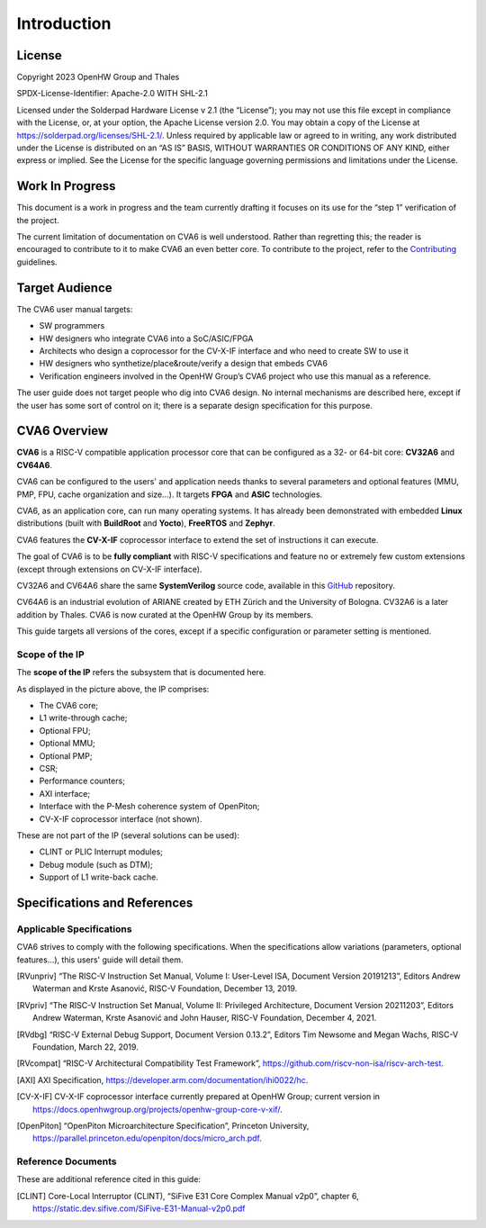 ﻿..
   Copyright (c) 2023 OpenHW Group
   Copyright (c) 2023 Thales

   SPDX-License-Identifier: Apache-2.0 WITH SHL-2.1

.. Level 1
   =======

   Level 2
   -------

   Level 3
   ~~~~~~~

   Level 4
   ^^^^^^^

.. _cva6_user_guide_introduction:

Introduction
============

License
-------
Copyright 2023 OpenHW Group and Thales

SPDX-License-Identifier: Apache-2.0 WITH SHL-2.1

Licensed under the Solderpad Hardware License v 2.1 (the “License”); you may not use this file except in compliance with the License, or, at your option, the Apache License version 2.0.
You may obtain a copy of the License at https://solderpad.org/licenses/SHL-2.1/.
Unless required by applicable law or agreed to in writing, any work distributed under the License is distributed on an “AS IS” BASIS, WITHOUT WARRANTIES OR CONDITIONS OF ANY KIND, either express or implied.
See the License for the specific language governing permissions and limitations under the License.

Work In Progress
----------------
This document is a work in progress and the team currently drafting it focuses on its use for the “step 1” verification of the project.

The current limitation of documentation on CVA6 is well understood.
Rather than regretting this; the reader is encouraged to contribute to it to make CVA6 an even better core.
To contribute to the project, refer to the Contributing_ guidelines.

.. _Contributing: https://github.com/jquevremont/cva6/blob/master/CONTRIBUTING.md

Target Audience
---------------
The CVA6 user manual targets:

* SW programmers
* HW designers who integrate CVA6 into a SoC/ASIC/FPGA
* Architects who design a coprocessor for the CV-X-IF interface and who need to create SW to use it
* HW designers who synthetize/place&route/verify a design that embeds CVA6
* Verification engineers involved in the OpenHW Group’s CVA6 project who use this manual as a reference.

The user guide does not target people who dig into CVA6 design. No internal mechanisms are described here,
except if the user has some sort of control on it; there is a separate design specification for this purpose.

CVA6 Overview
--------------
**CVA6** is a RISC-V compatible application processor core that can be configured
as a 32- or 64-bit core: **CV32A6** and **CV64A6**.

CVA6 can be configured to the users' and application needs thanks to several
parameters and optional features (MMU, PMP, FPU, cache organization and size...).
It targets **FPGA** and **ASIC** technologies.

CVA6, as an application core, can run many operating systems. It has already been
demonstrated with embedded **Linux** distributions (built with **BuildRoot** and
**Yocto**), **FreeRTOS** and **Zephyr**.

CVA6 features the **CV-X-IF** coprocessor interface to extend the set of instructions it can execute.

The goal of CVA6 is to be **fully compliant** with RISC-V specifications and feature no or extremely
few custom extensions (except through extensions on CV-X-IF interface).

CV32A6 and CV64A6 share the same **SystemVerilog** source code, available in this GitHub_ repository.

.. _GitHub: https://github.com/openhwgroup/cva6/

CV64A6 is an industrial evolution of ARIANE created by ETH Zürich and the
University of Bologna. CV32A6 is a later addition by Thales. CVA6 is now
curated at the OpenHW Group by its members.

This guide targets all versions of the cores, except if a specific configuration or parameter setting is mentioned.

Scope of the IP
~~~~~~~~~~~~~~~

The **scope of the IP** refers the subsystem that is documented here.

.. image:: https://github.com/jquevremont/cva6/blob/master/docs/02_cva6_requirements/images/cva6_scope.png

As displayed in the picture above, the IP comprises:

-  The CVA6 core;
-  L1 write-through cache;
-  Optional FPU;
-  Optional MMU;
-  Optional PMP;
-  CSR;
-  Performance counters;
-  AXI interface;
-  Interface with the P-Mesh coherence system of OpenPiton;
-  CV-X-IF coprocessor interface (not shown).

These are not part of the IP (several solutions can be used):

-  CLINT or PLIC Interrupt modules;
-  Debug module (such as DTM);
-  Support of L1 write-back cache.

Specifications and References
-----------------------------

Applicable Specifications
~~~~~~~~~~~~~~~~~~~~~~~~~

CVA6 strives to comply with the following specifications. When the 
specifications allow variations (parameters, optional features...),
this users' guide will detail them.

.. [RVunpriv] “The RISC-V Instruction Set Manual, Volume I: User-Level ISA,
   Document Version 20191213”, Editors Andrew Waterman and Krste Asanović,
   RISC-V Foundation, December 13, 2019.
   
.. [RVpriv] “The RISC-V Instruction Set Manual, Volume II: Privileged
   Architecture, Document Version 20211203”, Editors Andrew Waterman, Krste
   Asanović and John Hauser, RISC-V Foundation, December 4, 2021.

.. [RVdbg] “RISC-V External Debug Support, Document Version 0.13.2”,
   Editors Tim Newsome and Megan Wachs, RISC-V Foundation, March 22, 2019.

.. [RVcompat] “RISC-V Architectural Compatibility Test Framework”,
   https://github.com/riscv-non-isa/riscv-arch-test.

.. [AXI] AXI Specification,
   https://developer.arm.com/documentation/ihi0022/hc.

.. [CV-X-IF] CV-X-IF coprocessor interface currently
   prepared at OpenHW Group; current version in
   https://docs.openhwgroup.org/projects/openhw-group-core-v-xif/.

.. [OpenPiton] “OpenPiton Microarchitecture Specification”, Princeton
   University,
   https://parallel.princeton.edu/openpiton/docs/micro_arch.pdf.

Reference Documents
~~~~~~~~~~~~~~~~~~~

These are additional reference cited in this guide:

.. [CLINT] Core-Local Interruptor (CLINT), “SiFive E31 Core Complex
   Manual v2p0”, chapter 6,
   https://static.dev.sifive.com/SiFive-E31-Manual-v2p0.pdf





